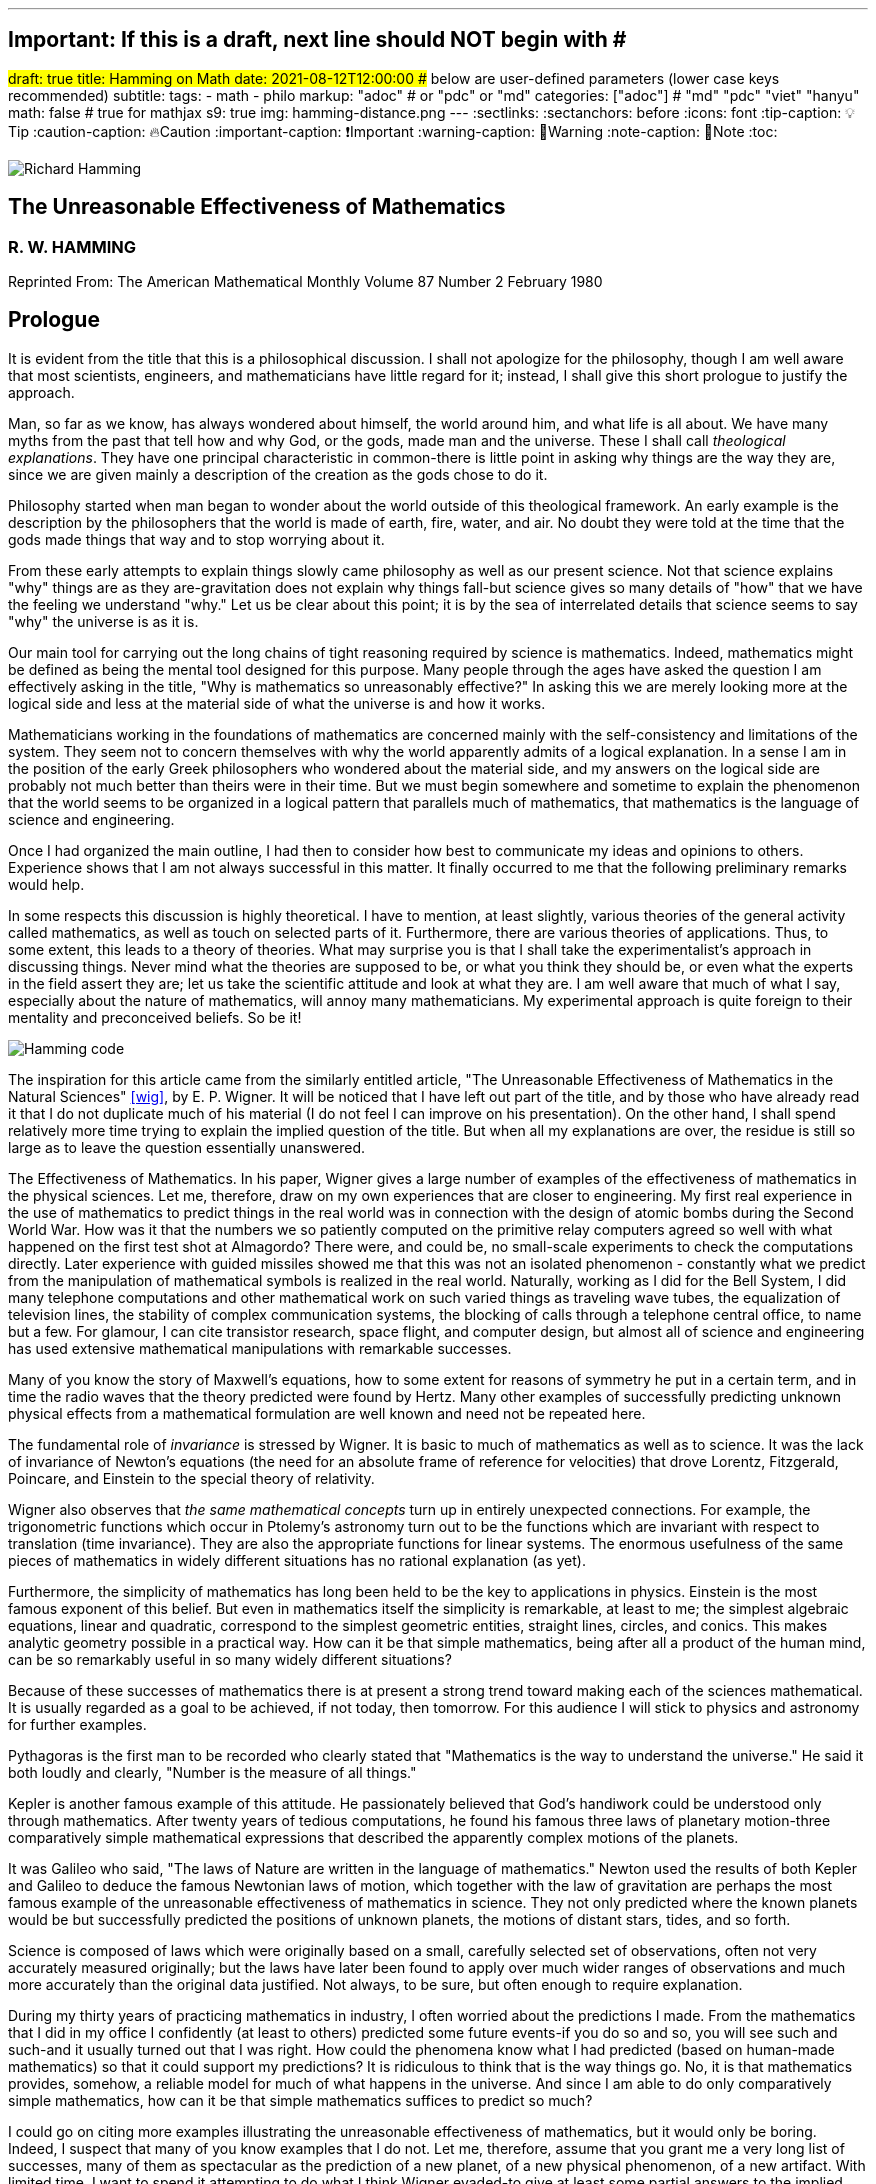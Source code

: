 ---
## Important: If this is a draft, next line should NOT begin with #
#draft: true
title: Hamming on Math
date: 2021-08-12T12:00:00
## below are user-defined parameters (lower case keys recommended)
subtitle:
tags:
  - math
  - philo
markup: "adoc"  # or "pdc" or "md"
categories: ["adoc"] # "md" "pdc" "viet" "hanyu"
math: false  # true for mathjax
s9: true
img: hamming-distance.png
---
// BEGIN AsciiDoc Document Header
:sectlinks:
:sectanchors: before
:icons: font
:tip-caption: 💡Tip
:caution-caption: 🔥Caution
:important-caption: ❗️Important
:warning-caption: 🧨Warning
:note-caption: 🔖Note
:toc:
// After blank line, BEGIN asciidoc

image::richardHamming.jpg[Richard Hamming]

## The Unreasonable Effectiveness of Mathematics
### R. W. HAMMING

Reprinted From: The American Mathematical Monthly
Volume 87 Number 2 February 1980


== Prologue
It is evident from the title that this is a philosophical discussion. I shall not apologize for the philosophy, though I am well aware that most scientists, engineers, and mathematicians have little regard for it; instead, I shall give this short prologue to justify the approach.

Man, so far as we know, has always wondered about himself, the world around him, and what life is all about. We have many myths from the past that tell how and why God, or the gods, made man and the universe. These I shall call _theological explanations_. They have one principal characteristic in common-there is little point in asking why things are the way they are, since we are given mainly a description of the creation as the gods chose to do it.

Philosophy started when man began to wonder about the world outside of this theological framework. An early example is the description by the philosophers that the world is made of earth, fire, water, and air. No doubt they were told at the time that the gods made things that way and to stop worrying about it.

From these early attempts to explain things slowly came philosophy as well as our present science. Not that science explains "why" things are as they are-gravitation does not explain why things fall-but science gives so many details of "how" that we have the feeling we understand "why." Let us be clear about this point; it is by the sea of interrelated details that science seems to say "why" the universe is as it is.

Our main tool for carrying out the long chains of tight reasoning required by science is mathematics. Indeed, mathematics might be defined as being the mental tool designed for this purpose. Many people through the ages have asked the question I am effectively asking in the title, "Why is mathematics so unreasonably effective?" In asking this we are merely looking more at the logical side and less at the material side of what the universe is and how it works.

Mathematicians working in the foundations of mathematics are concerned mainly with the self-consistency and limitations of the system. They seem not to concern themselves with why the world apparently admits of a logical explanation. In a sense I am in the position of the early Greek philosophers who wondered about the material side, and my answers on the logical side are probably not much better than theirs were in their time. But we must begin somewhere and sometime to explain the phenomenon that the world seems to be organized in a logical pattern that parallels much of mathematics, that mathematics is the language of science and engineering.

Once I had organized the main outline, I had then to consider how best to communicate my ideas and opinions to others. Experience shows that I am not always successful in this matter. It finally occurred to me that the following preliminary remarks would help.

In some respects this discussion is highly theoretical. I have to mention, at least slightly, various theories of the general activity called mathematics, as well as touch on selected parts of it. Furthermore, there are various theories of applications. Thus, to some extent, this leads to a theory of theories. What may surprise you is that I shall take the experimentalist's approach in discussing things. Never mind what the theories are supposed to be, or what you think they should be, or even what the experts in the field assert they are; let us take the scientific attitude and look at what they are. I am well aware that much of what I say, especially about the nature of mathematics, will annoy many mathematicians. My experimental approach is quite foreign to their mentality and preconceived beliefs. So be it!

image::hamming-code.png[Hamming code]

The inspiration for this article came from the similarly entitled article, "The Unreasonable Effectiveness of Mathematics in the Natural Sciences" <<wig>>, by E. P. Wigner. It will be noticed that I have left out part of the title, and by those who have already read it that I do not duplicate much of his material (I do not feel I can improve on his presentation). On the other hand, I shall spend relatively more time trying to explain the implied question of the title. But when all my explanations are over, the residue is still so large as to leave the question essentially unanswered.

The Effectiveness of Mathematics. In his paper, Wigner gives a large number of examples of the effectiveness of mathematics in the physical sciences. Let me, therefore, draw on my own experiences that are closer to engineering. My first real experience in the use of mathematics to predict things in the real world was in connection with the design of atomic bombs during the Second World War. How was it that the numbers we so patiently computed on the primitive relay computers agreed so well with what happened on the first test shot at Almagordo? There were, and could be, no small-scale experiments to check the computations directly. Later experience with guided missiles showed me that this was not an isolated phenomenon - constantly what we predict from the manipulation of mathematical symbols is realized in the real world. Naturally, working as I did for the Bell System, I did many telephone computations and other mathematical work on such varied things as traveling wave tubes, the equalization of television lines, the stability of complex communication systems, the blocking of calls through a telephone central office, to name but a few. For glamour, I can cite transistor research, space flight, and computer design, but almost all of science and engineering has used extensive mathematical manipulations with remarkable successes.

Many of you know the story of Maxwell's equations, how to some extent for reasons of symmetry he put in a certain term, and in time the radio waves that the theory predicted were found by Hertz. Many other examples of successfully predicting unknown physical effects from a mathematical formulation are well known and need not be repeated here.

The fundamental role of _invariance_ is stressed by Wigner. It is basic to much of mathematics as well as to science. It was the lack of invariance of Newton's equations (the need for an absolute frame of reference for velocities) that drove Lorentz, Fitzgerald, Poincare, and Einstein to the special theory of relativity.

Wigner also observes that _the same mathematical concepts_ turn up in entirely unexpected connections. For example, the trigonometric functions which occur in Ptolemy's astronomy turn out to be the functions which are invariant with respect to translation (time invariance). They are also the appropriate functions for linear systems. The enormous usefulness of the same pieces of mathematics in widely different situations has no rational explanation (as yet).

Furthermore, the simplicity of mathematics has long been held to be the key to applications in physics. Einstein is the most famous exponent of this belief. But even in mathematics itself the simplicity is remarkable, at least to me; the simplest algebraic equations, linear and quadratic, correspond to the simplest geometric entities, straight lines, circles, and conics. This makes analytic geometry possible in a practical way. How can it be that simple mathematics, being after all a product of the human mind, can be so remarkably useful in so many widely different situations?

Because of these successes of mathematics there is at present a strong trend toward making each of the sciences mathematical. It is usually regarded as a goal to be achieved, if not today, then tomorrow. For this audience I will stick to physics and astronomy for further examples.

Pythagoras is the first man to be recorded who clearly stated that "Mathematics is the way to understand the universe." He said it both loudly and clearly, "Number is the measure of all things."

Kepler is another famous example of this attitude. He passionately believed that God's handiwork could be understood only through mathematics. After twenty years of tedious computations, he found his famous three laws of planetary motion-three comparatively simple mathematical expressions that described the apparently complex motions of the planets.

It was Galileo who said, "The laws of Nature are written in the language of mathematics." Newton used the results of both Kepler and Galileo to deduce the famous Newtonian laws of motion, which together with the law of gravitation are perhaps the most famous example of the unreasonable effectiveness of mathematics in science. They not only predicted where the known planets would be but successfully predicted the positions of unknown planets, the motions of distant stars, tides, and so forth.

Science is composed of laws which were originally based on a small, carefully selected set of observations, often not very accurately measured originally; but the laws have later been found to apply over much wider ranges of observations and much more accurately than the original data justified. Not always, to be sure, but often enough to require explanation.

During my thirty years of practicing mathematics in industry, I often worried about the predictions I made. From the mathematics that I did in my office I confidently (at least to others) predicted some future events-if you do so and so, you will see such and such-and it usually turned out that I was right. How could the phenomena know what I had predicted (based on human-made mathematics) so that it could support my predictions? It is ridiculous to think that is the way things go. No, it is that mathematics provides, somehow, a reliable model for much of what happens in the universe. And since I am able to do only comparatively simple mathematics, how can it be that simple mathematics suffices to predict so much?

I could go on citing more examples illustrating the unreasonable effectiveness of mathematics, but it would only be boring. Indeed, I suspect that many of you know examples that I do not. Let me, therefore, assume that you grant me a very long list of successes, many of them as spectacular as the prediction of a new planet, of a new physical phenomenon, of a new artifact. With limited time, I want to spend it attempting to do what I think Wigner evaded-to give at least some partial answers to the implied question of the title.
image:hamming-distance.png[Hamming distance]

**What is mathematics?** Having looked at the effectiveness of mathematics, we need to look at the question,"_What is Mathematics?_" This is the title of a famous book by Courant and Robbins <<courant>>. In it they do not attempt to give a formal definition, rather they are content to show what mathematics is by giving many examples. Similarly, I shall not give a comprehensive definition. But I will come closer than they did to discussing certain salient features of mathematics as I see them.

Perhaps the best way to approach the question of what mathematics is, is to start at the beginning. In the far distant prehistoric past, where we must look for the beginnings of mathematics, there were already four major faces of mathematics. First, there was the ability to carry on the _long chains of close reasoning_ that to this day characterize much of mathematics. Second, there was _geometry_, leading through the concept of continuity to topology and beyond. Third, there was _number_, leading to arithmetic, algebra, and beyond. Finally there was _artistic taste_, which plays so large a role in modern mathematics. There are, of course, many different kinds of beauty in mathematics. In number theory it seems to be mainly the beauty of the almost infinite detail; in abstract algebra the beauty is mainly in the generality. Various areas of mathematics thus have various standards of aesthetics.

The earliest history of mathematics must, of course, be all speculation, since there is not now, nor does there ever seem likely to be, any actual, convincing evidence. It seems, however, that in the very foundations of primitive life there was built in, for survival purposes if for nothing else, an understanding of cause and effect. Once this trait is built up beyond a single observation to a sequence of, "If this, then that, and then it follows still further that . . . ," we are on the path of the first feature of mathematics I mentioned, long chains of close reasoning. But it is hard for me to see how simple Darwinian survival of the fittest would select for the ability to do the long chains that mathematics and science seem to require.

Geometry seems to have arisen from the problems of decorating the human body for various purposes, such as religious rites, social affairs, and attracting the opposite sex, as well as from the problems of decorating the surfaces of walls, pots, utensils and clothing. This also implies the fourth aspect I mentioned, aesthetic taste, and this is one of the deep foundations of mathematics. Most textbooks repeat the Greeks and say that geometry arose from the needs of the Egyptians to survey the land after each flooding by the Nile River, but I attribute much more to aesthetics than do most historians of mathematics and correspondingly less to immediately utility.

The third aspect of mathematics, numbers, arose from counting. So basic are numbers that a famous mathematician once said, "God made the integers, man did the rest" <<kron>>. The integers seem to us to be so fundamental that we expect to find them wherever we find intelligent life in the universe. I have tried, with little success, to get some of my friends to understand my amazement that the abstraction of integers for counting is both possible and useful. Is it not remarkable that 6 sheep plus 7 sheep make 13 sheep; that 6 stones plus 7 stones make 13 stones? Is it not a miracle that the universe is so constructed that such a simple abstraction as a number is possible? To me this is one of the strongest examples of the unreasonable effectiveness of mathematics. Indeed, l find it both strange and unexplainable.

In the development of numbers, we next come to the fact that these counting numbers, the integers, were used successfully in measuring how many times a standard length can be used to exhaust the desired length that is being measured. But it must have soon happened, comparatively speaking, that a whole number of units did not exactly fit the length being measured, and the measurers were driven to the fractions-the extra piece that was left over was used to measure the standard length. Fractions are not counting numbers; they are measuring numbers. Because of their common use in measuring, the fractions were, by a suitable extension of ideas, soon found to obey the same rules for manipulations as did the integers, with the added benefit that they made division possible in all cases (I have not yet come to the number zero). Some acquaintance with the fractions soon reveals that between any two fractions you can put as many more as you please and that in some sense they are homogeneously dense everywhere. But when we extend the concept of number to include the fractions, we have to give up the idea of the next number,

This brings us again to Pythagoras, who is reputed to be the first man to prove that the diagonal of a square and the side of the square have no common measure-that they are irrationally related. This observation apparently produced a profound upheaval in Greek: mathematics. Up to that time the discrete number system and the continuous geometry flourished side by side with little conflict. The crisis of incommensurability tripped off the Euclidean approach to mathematics. It is a curious fact that the early Greeks attempted to make mathematics rigorous by replacing the uncertainties of numbers by what they felt was the more certain geometry (due to Eudoxus). It was a major event to Euclid, and as a result you find in _The Elements_ <<euclid>> a lot of what we now consider number theory and algebra cast in the form of geometry. Opposed to the early Greeks, who doubted the existence of the real number system, we have decided that there should be a number that measures the length of the diagonal of a unit square (though we need not do so), and that is more or less how we extended the rational number system to include the algebraic numbers. It was the simple desire to measure lengths that did it. How can anyone deny that there is a number to measure the length of any straight line segment?

The algebraic numbers, which are roots of polynomials with integer, fractional, and, as was later proved, even algebraic numbers as coefficients, were soon under control by simply extending the same operations that were used on the simpler system of numbers.

However, the measurement of the circumference of a circle with respect to its diameter soon forced us to consider the ratio called pi. This is not an algebraic number, since no linear combination of the power of pi with integer coefficients will exactly vanish. One length, the circumference, being a curved line, and the other length, the diameter, being a straight line, make the existence of the ratio less certain than is the ratio of the diagonal of a square to its side; but since it seems that there ought to be such a number, the transcendental numbers gradually got into the number system. Thus by a further suitable extension of the earlier ideas of numbers, the transcendental numbers were admitted consistently into the number system, though few students are at all comfortable with the technical apparatus we conventionally use to show the consistency.

Further tinkering with the number system brought both the number zero and the negative numbers. This time the extension required that we abandon the division for the single number zero. This seems to round out the real number system for us (as long as we confine ourselves to the process of taking limits of sequences of numbers and do not admit still further operations) -not that we have to this day a firm, logical, simple, foundation for them; but they say that familiarity breeds contempt, and we are all more or less familiar with the real number system. Very few of us in our saner moments believe that the particular postulates that some logicians have dreamed up create the numbers - no, most of us believe that the real numbers are simply there and that it has been an interesting, amusing, and important game to try to find a nice set of postulates to account for them. But let us not confuse ourselves-Zeno's paradoxes are still, even after 2,000 years, too fresh in our minds to delude ourselves that we understand all that we wish we did about the relationship between the discrete number system and the continuous line we want to model. We know, from nonstandard analysis if from no other place, that logicians can make postulates that put still further entities on the real line, but so far few of us have wanted to go down that path. It is only fair to mention that there are some mathematicians who doubt the existence of the conventional real number system. A few computer theoreticians admit the existense of only "the computable numbers."

The next step in the discussion is the complex number system. As I read history, it was Cardan who was the first to understand them in any real sense. In his _The Great Art or Rules of Algebra_ <<card>> he says, "Putting aside the mental tortures involved multiply (5 + sqrt 15) by (5 - sqrt -15) making 25-(-15) ...." Thus he clearly recognized that the same formal operations on the symbols for complex numbers would give meaningful results. In this way the real number system was gradually extended to the complex number system, except that this time the extension required giving up the property of ordering the numbers-the complex numbers cannot be ordered in the usual sense.

Cauchy was apparently led to the theory of complex variables by the problem of integrating real functions along the real line. He found that by bending the path of integration into the complex plane he could solve real integration problems.

A few years ago I had the pleasure of teaching a course in complex variables. As always happens when I become involved in the topic, I again came away with the feeling that "God made the universe out of complex numbers." Clearly, they play a central role in quantum mechanics. They are a natural tool in many other areas of application, such as electric circuits, fields, and so on.

To summarize, from simple counting using the God-given integers, we made various extensions of the ideas of numbers to include more things. Sometimes the extensions were made for what amounted to aesthetic reasons, and often we gave up some property of the earlier number system. Thus we came to a number system that is unreasonably effective even in mathematics itself; witness the way we have solved many number theory problems of the original highly discrete counting system by using a complex variable.

From the above we see that one of the main strands of mathematics is the extension, the generalization, the abstraction - they are all more or less the same thing-of well-known concepts to new situations. But note that in the very process the definitions themselves are subtly altered. Therefore, what is not so widely recognized, old proofs of theorems may become false proofs. The old proofs no longer cover the newly defined things. The miracle is that almost always the theorems are still true; it is merely a matter of fixing up the proofs. The classic example of this fixing up is Euclid's _The Elements_ <<euclid>>. We have found it necessary to add quite a few new postulates (or axioms, if you wish, since we no longer care to distinguish between them) in order to meet current standards of proof. Yet how does it happen that no theorem in all the thirteen books is now false? Not one theorem has been found to be false, though often the proofs given by Euclid seem now to be false. And this phenomenon is not confined to the past. It is claimed that an ex-editor of _Mathematical Reviews_ once said that over half of the new theorems published these days are essentially true though the published proofs are false. How can this be if mathematics is the rigorous deduction of theorems from assumed postulates and earlier results? Well, it is obvious to anyone who is not blinded by authority that mathematics is not what the elementary teachers said it was. It is clearly something else.

What is this "else"? Once you start to look you find that if you were confined to the axioms and postulates then you could deduce very little. The first major step is to introduce new concepts derived from the assumptions, concepts such as triangles. The search for proper concepts and definitions is one of the main features of doing great mathematics.

While on the topic of proofs, classical geometry begins with the theorem and tries to find a proof. Apparently it was only in the 1850's or so that it was clearly recognized that the opposite approach is also valid (it must have been occasionally used before then). Often it is the proof that generates the theorem. We see what we can prove and then examine the proof to see what we have proved! These are often called "proof generated theorems" <<lakatoss>>. A classic example is the concept of uniform convergence. Cauchy had proved that a convergent series of terms, each of which is continuous, converges to a continuous function. At the same time there were known to be Fourier series of continuous functions that converged to a discontinuous limit. By a careful examination of Cauchy's proof, the error was found and fixed up by changing the hypothesis of the theorem to read, "a uniformly convergent series."

More recently, we have had an intense study of what is called the foundations of mathematics-which in my opinion should be regarded as the top battlements of mathematics and not the foundations. It is an interesting field, but the main results of mathematics are impervious to what is found there-we simply will not abandon much of mathematics no matter how illogical it is made to appear by research in the foundations.

I hope that I have shown that mathematics is not the thing it is often assumed to be, that mathematics is constantly changing and hence even if I did succeed in defining it today the definition would not be appropriate tomorrow. Similarly with the idea of rigor-we have a changing standard. The dominant attitude in science is that we are not the center of the universe, that we are not uniquely placed, etc., and similarly it is difficult for me to believe that we have now reached the ultimate of rigor. Thus we cannot be sure of the current proofs of our theorems. Indeed it seems to me:

The Postulates of Mathematics Were Not on the Stone Tablets that Moses Brought Down from Mt. Sinai.

It is necessary to emphasize this. We begin with a vague concept in our minds, then we create various sets of postulates, and gradually we settle down to one particular set. In the rigorous postulational approach the original concept is now replaced by what the postulates define. This makes further evolution of the concept rather difficult and as a result tends to slow down the evolution of mathematics. It is not that the postulation approach is wrong, only that its arbitrariness should be clearly recognized, and we should be prepared to change postulates when the need becomes apparent.

Mathematics has been made by man and therefore is apt to be altered rather continuously by him. Perhaps the original sources of mathematics were forced on us, but as in the example I have used we see that in the development of so simple a concept as number we have made choices for the extensions that were only partly controlled by necessity and often, it seems to me, more by aesthetics. We have tried to make mathematics a consistent, beautiful thing, and by so doing we have had an amazing number of successful applications to the real world.

The idea that theorems follow from the postulates does not correspond to simple observation. If the Pythagorean theorem were found to not follow from the postulates, we would again search for a way to alter the postulates until it was true. Euclid's postulates came from the Pythagorean theorem, not the other way. For over thirty years I have been making the remark that if you came into my office and showed me a proof that Cauchy's theorem was false I would be very interested, but I believe that in the final analysis we would alter the assumptions until the theorem was true. Thus there are many results in mathematics that are independent of the assumptions and the proof.

How do we decide in a "crisis" what parts of mathematics to keep and what parts to abandon? Usefulness is one main criterion, but often it is usefulness in creating more mathematics rather than in the applications to the real world! So much for my discussion of mathematics.

Some Partial Explanations. I will arrange my explanations of the unreasonable effectiveness of mathematics under four headings.
image::hamming-distance.png[Hamming distance]

### 1. We see what we look for 
No one is surprised if after putting on blue tinted glasses the world appears bluish. I propose to show some examples of how much this is true in current science. To do this I am again going to violate a lot of widely, passionately held beliefs. But hear me out.

I picked the example of scientists in the earlier part for a good reason. Pythagoras is to my mind the first great physicist. It was he who found that we live in what the mathematicians call L2-the sum of the squares of the two sides of a right triangle gives the square of the hypotenuse. As I said before, this is not a result of the postulates of geometry-this is one of the results that shaped the postulates.

Let us next consider Galileo. Not too long ago I was trying to put myself in Galileo's shoes, as it were, so that I might feel how he came to discover the law of falling bodies. I try to do this kind of thing so that I can learn to think like the masters did-I deliberately try to think as they might have done.

Well, Galileo was a well-educated man and a master of scholastic arguments. He well knew how to argue the number of angels on the head of a pin, how to argue both sides of any question. He was trained in these arts far better than any of us these days. I picture him sitting one day with a light and a heavy ball, one in each hand, and tossing them gently. He says, hefting them, "It is obvious to anyone that heavy objects fall faster than light ones-and, anyway, Aristotle says so." "But suppose," he says to himself, having that kind of a mind, "that in falling the body broke into two pieces. Of course the two pieces would immediately slow down to their appropriate speeds. But suppose further that one piece happened to touch the other one. Would they now be one piece and both speed up? Suppose I tied the two pieces together. How tightly must I do it to make them one piece? A light string? A rope? Glue? When are two pieces one?"

The more he thought about it-and the more you think about it-the more unreasonable becomes the question of when two bodies are one. There is simply no reasonable answer to the question of how a body knows how heavy it is-if it is one piece, or two, or many. Since falling bodies do something, the only possible thing is that they all fall at the same speed-unless interfered with by other forces. There's nothing else they can do. He may have later made some experiments, but I strongly suspect that something like what I imagined actually happened. I later found a similar story in a book by Polya <<polya>> Galileo found his law not by experimenting but by simple, plain thinking, by scholastic reasoning.

I know that the textbooks often present the falling body law as an experimental observation; I am claiming that it is a logical law, a consequence of how we tend to think.

Newton, as you read in books, deduced the inverse square law from Kepler's laws, though they often present it the other way; from the inverse square law the textbooks deduce Kepler's laws. But if you believe in anything like the conservation of energy and think that we live in a three-dimensional Euclidean space, then how else could a symmetric central-force field fall off? Measurements of the exponent by doing experiments are to a great extent attempts to find out if we live in a Euclidean space, and not a test of the inverse square law at all.

But if you do not like these two examples, let me turn to the most highly touted law of recent times, the uncertainty principle. It happens that recently I became involved in writing a book on Digital Filters <<hamm-filter>> when I knew very little about the topic. As a result I early asked the question, "Why should I do all the analysis in terms of Fourier integrals? Why are they the natural tools for the problem?" I soon found out, as many of you already know, that the eigenfunctions of translation are the complex exponentials. If you want time invariance, and certainly physicists and engineers do (so that an experiment done today or tomorrow will give the same results), then you are led to these functions. Similarly, if you believe in linearity then they are again the eigenfunctions. In quantum mechanics the quantum states are absolutely additive; they are not just a convenient linear approximation. Thus the trigonometric functions are the eigenfunctions one needs in both digital filter theory and quantum mechanics, to name but two places.

Now when you use these eigenfunctions you are naturally led to representing various functions, first as a countable number and then as a non-countable number of them-namely, the Fourier series and the Fourier integral. Well, it is a theorem in the theory of Fourier integrals that the variability of the function multiplied by the variability of its transform exceeds a fixed constant, in one notation l/2pi. This says to me that in any linear, time invariant system you must find an uncertainty principle. The size of Planck's constant is a matter of the detailed identification of the variables with integrals, but the inequality must occur.

As another example of what has often been thought to be a physical discovery but which turns out to have been put in there by ourselves, I turn to the well-known fact that the distribution of physical constants is not uniform; rather the probability of a random physical constant having a leading digit of 1. 2, or 3 is approximately 60%, and of course the leading digits of 5, 6, 7, 8, and 9 occur in total only about 40% of the time. This distribution applies to many types of numbers, including the distribution of the coefficients of a power series having only one singularity on the circle of convergence. A close examination of this phenomenon shows that it is mainly an artifact of the way we use numbers.

Having given four widely different examples of nontrivial situations where it turns out that the original phenomenon arises from the mathematical tools we use and not from the real world, I am ready to strongly suggest that a lot of what we see comes from the glasses we put on. Of course this goes against much of what you have been taught, but consider the arguments carefully. You can say that it was the experiment that forced the model on us, but I suggest that the more you think about the four examples the more uncomfortable you are apt to become. They are not arbitrary theories that I have selected, but ones which are central to physics,

In recent years it was Einstein who most loudly proclaimed the simplicity of the laws of physics, who used mathematics so exclusively as to be popularly known as a mathematician. When examining his special theory of relativity paper <<holt>> one has the feeling that one is dealing with a scholastic philosopher's approach. He knew in advance what the theory should look like. and he explored the theories with mathematical tools, not actual experiments. He was so confident of the rightness of the relativity theories that, when experiments were done to check them, he was not much interested in the outcomes, saying that they had to come out that way or else the experiments were wrong. And many people believe that the two relativity theories rest more on philosophical grounds than on actual experiments.

Thus my first answer to the implied question about the unreasonable effectiveness of mathematics is that we approach the situations with an intellectual apparatus so that we can only find what we do in many cases. It is both that simple, and that awful. What we were taught about the basis of science being experiments in the real world is only partially true. Eddington went further than this; he claimed that a sufficiently wise mind could deduce all of physics. I am only suggesting that a surprising amount can be so deduced. Eddington gave a lovely parable to illustrate this point. He said, "Some men went fishing in the sea with a net, and upon examining what they caught they concluded that there was a minimum size to the fish in the sea."
image::hamming-distance.png[Hamming distance]

=== 2. We select the kind of mathematics to use

Mathematics does not always work. When we found that scalars did not work for forces, we invented a new mathematics, vectors. And going further we have invented tensors. In a book I have recently written <<hamm-code>> conventional integers are used for labels, and real numbers are used for probabilities; but otherwise all the arithmetic and algebra that occurs in the book, and there is a lot of both, has the rule that

  1+1=0.

Thus my second explanation is that we select the mathematics to fit the situation, and it is simply not true that the same mathematics works every place.

image::hamming-distance.png[Hamming distance]

=== 3. Science in fact answers comparatively few problems.
We have the illusion that science has answers to most of our questions, but this is not so. From the earliest of times man must have pondered over what Truth, Beauty, and Justice are. But so far as I can see science has contributed nothing to the answers, nor does it seem to me that science will do much in the near future. So long as we use a mathematics in which the whole is the sum of the parts we are not likely to have mathematics as a major tool in examining these famous three questions.

Indeed, to generalize, almost all of our experiences in this world do not fall under the domain of science or mathematics. Furthermore, we know (at least we think we do) that from Godel's theorem there are definite limits to what pure logical manipulation of symbols can do, there are limits to the domain of mathematics. It has been an act of faith on the part of scientists that the world can be explained in the simple terms that mathematics handles. When you consider how much science has not answered then you see that our successes are not so impressive as they might otherwise appear.

=== 4. The evolution of man provided the model.
I have already touched on the matter of the evolution of man. I remarked that in the earliest forms of life there must have been the seeds of our current ability to create and follow long chains of close reasoning. Some people <<mohr>> have further claimed that Darwinian evolution would naturally select for survival those competing forms of life which had the best models of reality in their minds-"best" meaning best for surviving and propagating. There is no doubt that there is some truth in this. We find, for example, that we can cope with thinking about the world when it is of comparable size to ourselves and our raw unaided senses, but that when we go to the very small or the very large then our thinking has great trouble. We seem not to be able to think appropriately about the extremes beyond normal size.

Just as there are odors that dogs can smell and we cannot, as well as sounds that dogs can hear and we cannot, so too there are wavelengths of light we cannot see and flavors we cannot taste. Why then, given our brains wired the way they are, does the remark "Perhaps there are thoughts we cannot think," surprise you? Evolution, so far, may possibly have blocked us from being able to think in some directions; there could be unthinkable thoughts.

If you recall that modern science is only about 400 years old, and that there have been from 3 to 5 generations per century, then there have been at most 20 generations since Newton and Galileo. If you pick 4,000 years for the age of science, generally, then you get an upper bound of 200 generations. Considering the effects of evolution we are looking for via selection of small chance variations, it does not seem to me that evolution can explain more than a small part of the unreasonable effectiveness of mathematics.

=== Conclusion.
From all of this I am forced to conclude both that mathematics is unreasonably effective and that all of the explanations I have given when added together simply are not enough to explain what I set out to account for. I think that we-meaning you, mainly-must continue to try to explain why the logical side of science-meaning mathematics, mainly-is the proper tool for exploring the universe as we perceive it at present. I suspect that my explanations are hardly as good as those of the early Greeks, who said for the material side of the question that the nature of the universe is earth, fire, water, and air. The logical side of the nature of the universe requires further exploration.

---

[quote, Larry Frazier]
____

(Larry Frazier, who (with R. Hamming's permission) scanned this and put it online) was pleased to note that 58 people visited this essay in a recent 2-month period. I assume most of you are finding this from a pointer in the Gutenberg Project hierarchy.

On the other hand, I feel like thousands of people should be reading this. It is the most profound essay I have seen regarding philosophy of science; important, significant, in fact, for our whole understanding of thought, of knowing, or reality.

Drop me a note if you have any comments. Larry Frazier


____

https://math.dartmouth.edu/~matc/MathDrama/reading/Hamming.html[Larry Frazier - article on Darmouth College site]

---
Bibliography:
------------

[bibliography]

. [[[wig]]]  E. P. Wigner, The unreasonable effectiveness of mathematics in the natural sciences, Comm. Pure Appl. Math., 13 (Feb. 1960). https://en.wikipedia.org/wiki/The_Unreasonable_Effectiveness_of_Mathematics_in_the_Natural_Sciences[Wikipedia]

. [[[courant]]]  R. Courant and H. Robbins, What Is Mathematics? Oxford University Press, 1941. https://en.wikipedia.org/wiki/What_Is_Mathematics%3F#:~:text=What%20Is%20Mathematics%3F%20is%20a,and%20for%20the%20general%20public[Wikipedia]

. [[[kron]]]  L. Kronecker, Item 1634. in On Mathematics and Mathematicians, by R E Moritz. https://en.wikipedia.org/wiki/Leopold_Kronecker[Wikipedia]

. [[[euclid]]]  Euclid, Euclid's Elements, T. E. Heath, Dover Publications, New York, 1956. https://mathcs.clarku.edu/~djoyce/elements/aboutText.html[Clark U-text]

. [[[card]]]  G. Cardano, The Great Art or Rules of Algebra, transl. by T. R. Witmer, MIT Press, 1968, pp. 219-220 https://mitpress.mit.edu/books/great-art-or-rules-algebra[MIT press]

. [[[lakatos]]]  Imre Lakatos, Proofs and Refutations; Cambridge University Press, 1976, p. 33. https://www.goodreads.com/book/show/434707.Proofs_and_Refutations[Goodreads]

. [[[polya]]]  G. Polya, Mathematical Methods in Science, MAA, 1963, pp. 83-85. https://fr.wikipedia.org/wiki/George_P%C3%B3lya[Wikipedia]

. [[[hamm-filter]]]  R. W. Hamming, Digital Filters, Prentice-Hall, Englewood Cliffs, NJ., 1977. https://www.scribd.com/book/271636632/Digital-Filters[Scribd]

. [[[holt]]]  G. Holton Thematic Origins of Scientific Thought, Kepler to Einstein, Harvard University Press, 1973. https://en.wikipedia.org/wiki/Thematic_Origins_of_Scientific_Thought[Wikipedia]

. [[[hamm-code]]]  R. W. Hamming, Coding and Information Theory, Prentice-Hall, Englewood Cliffs, NJ., 1980. https://en.wikipedia.org/wiki/Richard_Hamming[Wikipedia]

. [[[mohr]]]  H. Mohr, Structure and Significance of Science, Springer- Verlag, 1977 https://second.wiki/wiki/hans_mohr[Second Wiki]
